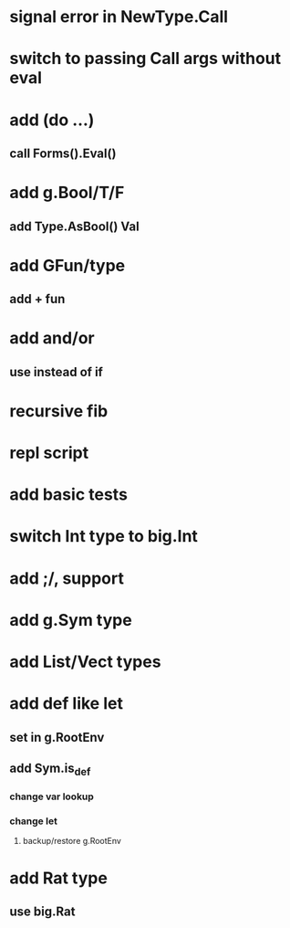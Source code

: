 * signal error in NewType.Call
* switch to passing Call args without eval
* add (do ...)
** call Forms().Eval()
* add g.Bool/T/F
** add Type.AsBool() Val
* add GFun/type
** add + fun
* add and/or
** use instead of if
* recursive fib
* repl script
* add basic tests
* switch Int type to big.Int
* add ;/, support
* add g.Sym type
* add List/Vect types
* add def like let
** set in g.RootEnv
** add Sym.is_def
*** change var lookup
*** change let
**** backup/restore g.RootEnv 
* add Rat type
** use big.Rat
